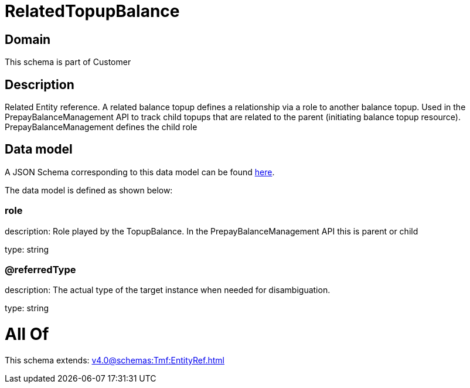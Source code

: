 = RelatedTopupBalance

[#domain]
== Domain

This schema is part of Customer

[#description]
== Description

Related Entity reference. A related balance topup defines a relationship via a role to another balance topup. Used in the PrepayBalanceManagement API to track child topups that are related to the parent (initiating balance topup resource). PrepayBalanceManagement defines the child role


[#data_model]
== Data model

A JSON Schema corresponding to this data model can be found https://tmforum.org[here].

The data model is defined as shown below:


=== role
description: Role played by the TopupBalance. In the PrepayBalanceManagement API this is parent or child

type: string


=== @referredType
description: The actual type of the target instance when needed for disambiguation.

type: string


= All Of 
This schema extends: xref:v4.0@schemas:Tmf:EntityRef.adoc[]
